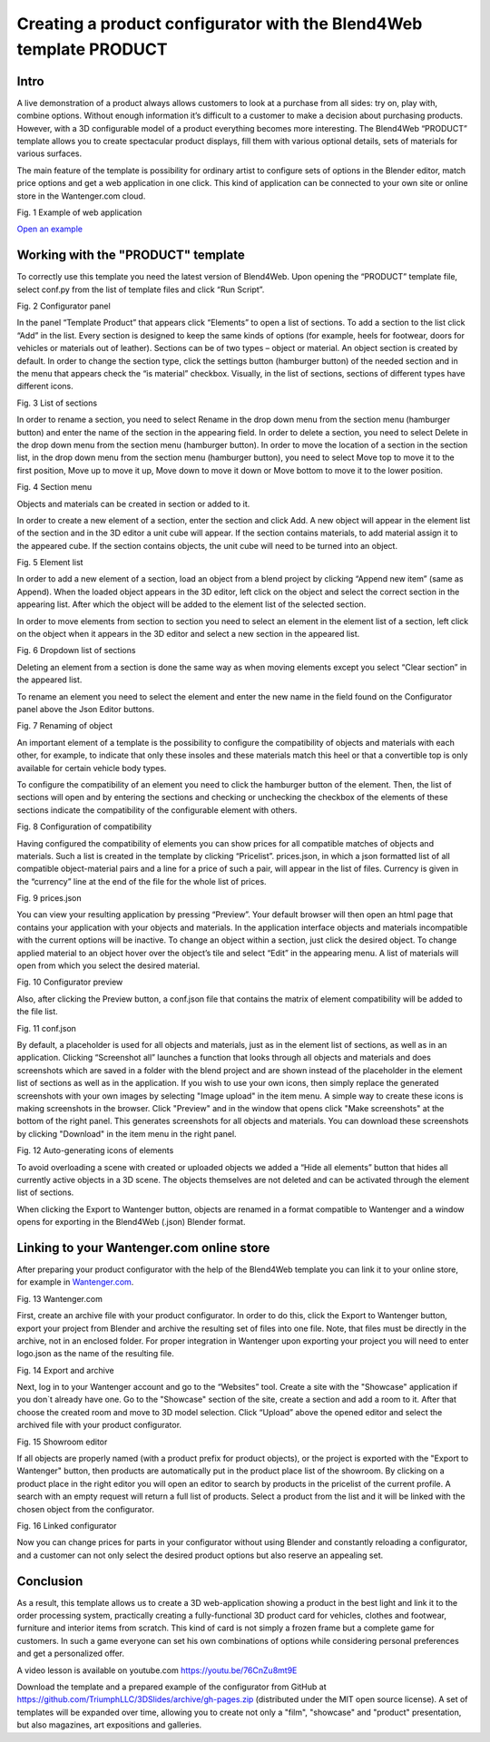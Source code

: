 ********************************************************************
Creating a product configurator with the Blend4Web template PRODUCT
********************************************************************

Intro
=====

A live demonstration of a product always allows customers to look at a purchase from all sides: try on, play with, combine options. Without enough information it’s difficult to a customer to make a decision about purchasing products. However, with a 3D configurable model of a product everything becomes more interesting. The Blend4Web “PRODUCT” template allows you to create spectacular product displays, fill them with various optional details, sets of materials for various surfaces.

The main feature of the template is possibility for ordinary artist to configure sets of options in the Blender editor, match price options and get a web application in one click. This kind of application can be connected to your own site or online store in the Wantenger.com cloud.

.. image:: images/01.png
		:scale: 80 %
		:align: center
		:alt: Fig. 1 Showcase of "Fit Fresh"
		:target: http://triumphllc.github.io/3DSlides/B4W-template-PRODUCT/viewer/index.html?load=preview.json

Fig. 1 Example of web application

`Open an example <http://triumphllc.github.io/3DSlides/B4W-template-PRODUCT/viewer/index.html?load=preview.json>`_

Working with the "PRODUCT" template
===================================

To correctly use this template you need the latest version of Blend4Web. Upon opening the “PRODUCT” template file, select conf.py from the list of template files and click “Run Script”.

.. image:: images/02.png
		:scale: 80 %
		:align: center
		:alt: Fig. 2 Configurator panel

Fig. 2 Configurator panel

In the panel “Template Product” that appears click “Elements” to open a list of sections. To add a section to the list click “Add” in the list. Every section is designed to keep the same kinds of options (for example, heels for footwear, doors for vehicles or materials out of leather). Sections can be of two types – object or material. An object section is created by default. In order to change the section type, click the settings button (hamburger button) of the needed section and in the menu that appears check the “is material” checkbox. Visually, in the list of sections, sections of different types have different icons.

.. image:: images/03.png
		:scale: 80 %
		:align: center
		:alt: Fig. 3 List of sections

Fig. 3 List of sections

In order to rename a section, you need to select Rename in the drop down menu from the section menu (hamburger button) and enter the name of the section in the appearing field.
In order to delete a section, you need to select Delete in the drop down menu from the section menu (hamburger button).
In order to move the location of a section in the section list, in the drop down menu from the section menu (hamburger button), you need to select Move top to move it to the first position, Move up to move it up, Move down to move it down or Move bottom to move it to the lower position.

.. image:: images/04.png
		:scale: 80 %
		:align: center
		:alt: Fig. 4 Section menu

Fig. 4 Section menu

Objects and materials can be created in section or added to it.

In order to create a new element of a section, enter the section and click Add. A new object will appear in the element list of the section and in the 3D editor a unit cube will appear. If the section contains materials, to add material assign it to the appeared cube. If the section contains objects, the unit cube will need to be turned into an object.

.. image:: images/05.png
		:scale: 80 %
		:align: center
		:alt: Fig. 5 Element list

Fig. 5 Element list

In order to add a new element of a section, load an object from a blend project by clicking “Append new item” (same as Append). When the loaded object appears in the 3D editor, left click on the object and select the correct section in the appearing list. After which the object will be added to the element list of the selected section.

In order to move elements from section to section you need to select an element in the element list of a section, left click on the object when it appears in the 3D editor and select a new section in the appeared list.

.. image:: images/06.png
		:scale: 80 %
		:align: center
		:alt: Fig. 6 Dropdown list of sections

Fig. 6 Dropdown list of sections

Deleting an element from a section is done the same way as when moving elements except you select “Clear section” in the appeared list.

To rename an element you need to select the element and enter the new name in the field found on the Configurator panel above the Json Editor buttons.

.. image:: images/07.png
		:scale: 80 %
		:align: center
		:alt: Fig. 7 Renaming of object

Fig. 7 Renaming of object

An important element of a template is the possibility to configure the compatibility of objects and materials with each other, for example, to indicate that only these insoles and these materials match this heel or that a convertible top is only available for certain vehicle body types.

To configure the compatibility of an element you need to click the hamburger button of the element. Then, the list of sections will open and by entering the sections and checking or unchecking the checkbox of the elements of these sections indicate the compatibility of the configurable element with others.

.. image:: images/08.png
		:scale: 80 %
		:align: center
		:alt: Fig. 8 Configuration of compatibility

Fig. 8 Configuration of compatibility

Having configured the compatibility of elements you can show prices for all compatible matches of objects and materials. Such a list is created in the template by clicking “Pricelist”. prices.json, in which a json formatted list of all compatible object-material pairs and a line for a price of such a pair, will appear in the list of files. Currency is given in the “currency” line at the end of the file for the whole list of prices.

.. image:: images/10.png
		:scale: 80 %
		:align: center
		:alt: Fig. 9 prices.json

Fig. 9 prices.json

You can view your resulting application by pressing “Preview”. Your default browser will then open an html page that contains your application with your objects and materials. In the application interface objects and materials incompatible with the current options will be inactive. To change an object within a section, just click the desired object. To change applied material to an object hover over the object’s tile and select “Edit” in the appearing menu. A list of materials will open from which you select the desired material.

.. image:: images/11.png
		:scale: 80 %
		:align: center
		:alt: Fig. 10 Configurator preview

Fig. 10 Configurator preview

Also, after clicking the Preview button, a conf.json file that contains the matrix of element compatibility will be added to the file list. 

.. image:: images/09.png
		:scale: 80 %
		:align: center
		:alt: Fig. 11 conf.json

Fig. 11 conf.json

By default, a placeholder is used for all objects and materials, just as in the element list of sections, as well as in an application. Clicking “Screenshot all” launches a function that looks through all objects and materials and does screenshots which are saved in a folder with the blend project and are shown instead of the placeholder in the element list of sections as well as in the application. If you wish to use your own icons, then simply replace the generated screenshots with your own images by selecting "Image upload" in the item menu. A simple way to create these icons is making screenshots in the browser. Click "Preview" and in the window that opens click "Make screenshots" at the bottom of the right panel. This generates screenshots for all objects and materials. You can download these screenshots by clicking "Download" in the item menu in the right panel.

.. image:: images/12.png
		:scale: 80 %
		:align: center
		:alt: Fig. 12 Auto-generating icons of elements

Fig. 12 Auto-generating icons of elements

To avoid overloading a scene with created or uploaded objects we added a “Hide all elements” button that hides all currently active objects in a 3D scene. The objects themselves are not deleted and can be activated through the element list of sections.

When clicking the Export to Wantenger button, objects are renamed in a format compatible to Wantenger and a window opens for exporting in the Blend4Web (.json) Blender format.

Linking to your Wantenger.com online store
==========================================

After preparing your product configurator with the help of the Blend4Web template you can link it to your online store, for example in `Wantenger.com <http://wantenger.com>`_.

.. image:: images/13_en.png
		:scale: 80 %
		:align: center
		:alt: Fig. 13 Wantenger.com

Fig. 13 Wantenger.com

First, create an archive file with your product configurator. In order to do this, click the Export to Wantenger button, export your project from Blender and archive the resulting set of files into one file. Note, that files must be directly in the archive, not in an enclosed folder. For proper integration in Wantenger upon exporting your project you will need to enter logo.json as the name of the resulting file.

.. image:: images/14.png
		:scale: 80 %
		:align: center
		:alt: Fig. 14 Export and archive

Fig. 14 Export and archive

Next, log in to your Wantenger account and go to the “Websites” tool. Create a site with the "Showcase" application if you don`t already have one. Go to the "Showcase" section of the site, create a section and add a room to it. After that choose the created room and move to 3D model selection. Click “Upload” above the opened editor and select the archived file with your product configurator.

.. image:: images/15.png
		:scale: 80 %
		:align: center
		:alt: Fig. 15 Showroom editor

Fig. 15 Showroom editor

If all objects are properly named (with a product prefix for product objects), or the project is exported with the "Export to Wantenger" button, then products are automatically put in the product place list of the showroom. By clicking on a product place in the right editor you will open an editor to search by products in the pricelist of the current profile. A search with an empty request will return a full list of products. Select a product from the list and it will be linked with the chosen object from the configurator.

.. image:: images/16.png
		:scale: 80 %
		:align: center
		:alt: Fig. 16 Linked configurator

Fig. 16 Linked configurator

Now you can change prices for parts in your configurator without using Blender and constantly reloading a configurator, and a customer can not only select the desired product options but also reserve an appealing set.

Conclusion
==========

As a result, this template allows us to create a 3D web-application showing a product in the best light and link it to the order processing system, practically creating a fully-functional 3D product card for vehicles, clothes and footwear, furniture and interior items from scratch. This kind of card is not simply a frozen frame but a complete game for customers. In such a game everyone can set his own combinations of options while considering personal preferences and get a personalized offer.

A video lesson is available on youtube.com https://youtu.be/76CnZu8mt9E

Download the template and a prepared example of the configurator from GitHub at https://github.com/TriumphLLC/3DSlides/archive/gh-pages.zip (distributed under the MIT open source license). A set of templates will be expanded over time, allowing you to create not only a "film", "showcase" and "product" presentation, but also magazines, art expositions and galleries.